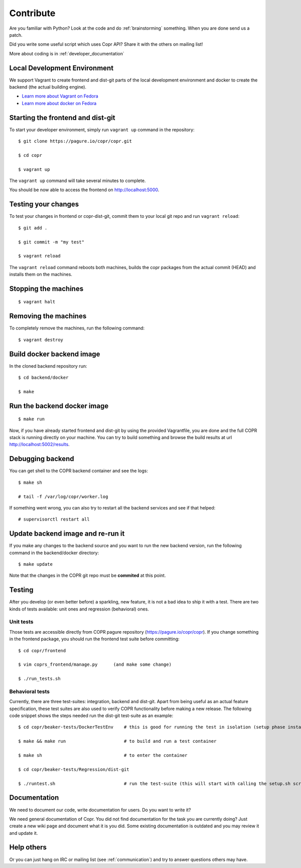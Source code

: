 .. _contribute:

Contribute
==========

Are you familiar with Python? Look at the code and do :ref:`brainstorming` something. When you are done send us a patch.

Did you write some useful script which uses Copr API? Share it with the others on mailing list!

More about coding is in :ref:`developer_documentation`

Local Development Environment
-----------------------------

We support Vagrant to create frontend and dist-git parts of the local development environment and docker to create the backend (the actual building engine). 

- `Learn more about Vagrant on Fedora <https://developer.fedoraproject.org/tools/vagrant/about.html>`_
- `Learn more about docker on Fedora <https://developer.fedoraproject.org/tools/docker/about.html>`_

Starting the frontend and dist-git
----------------------------------

To start your developer environment, simply run ``vagrant up`` command in the repository::

    $ git clone https://pagure.io/copr/copr.git

    $ cd copr

    $ vagrant up

The ``vagrant up`` command will take several minutes to complete.

You should be now able to access the frontend on http://localhost:5000.

Testing your changes
--------------------

To test your changes in frontend or copr-dist-git, commit them to your local git repo and run ``vagrant reload``::

    $ git add .

    $ git commit -m "my test"

    $ vagrant reload


The ``vagrant reload`` command reboots both machines, builds the copr packages from the actual commit (HEAD) and installs them on the machines.

Stopping the machines
---------------------

::

    $ vagrant halt

Removing the machines
---------------------

To completely remove the machines, run the following command::

    $ vagrant destroy


Build docker backend image
--------------------------

In the cloned backend repository run::

    $ cd backend/docker

    $ make

Run the backend docker image
----------------------------

::

    $ make run


Now, if you have already started frontend and dist-git by using the provided Vagrantfile, you are done and the full COPR stack is running directly on your machine. 
You can try to build something and browse the build results at url http://localhost:5002/results.

Debugging backend
-----------------

You can get shell to the COPR backend container and see the logs::

    $ make sh

    # tail -f /var/log/copr/worker.log

If something went wrong, you can also try to restart all the backend services and see if that helped::

    # supervisorctl restart all

Update backend image and re-run it
----------------------------------

If you make any changes to the backend source and you want to run the new backend version, run the following command in the backend/docker directory::

    $ make update

Note that the changes in the COPR git repo must be **commited** at this point.

Testing
-------

After you develop (or even better before) a sparkling, new feature, it is not a bad idea to ship it with a test. There are two kinds of tests available: unit ones and regression (behavioral) ones.

Unit tests
^^^^^^^^^^

Those tests are accessible directly from COPR pagure repository (https://pagure.io/copr/copr). If you change something in the frontend package, you should run the frontend test suite before committing::

    $ cd copr/frontend

    $ vim coprs_frontend/manage.py      (and make some change)

    $ ./run_tests.sh


Behavioral tests
^^^^^^^^^^^^^^^^

Currently, there are three test-suites: integration, backend and dist-git. Apart from being useful as an actual feature specification, these test suites are also used to verify COPR functionality before making a new release. The following code snippet shows the steps needed run the dist-git test-suite as an example::

    $ cd copr/beaker-tests/DockerTestEnv    # this is good for running the test in isolation (setup phase installs packages etc.)

    $ make && make run                      # to build and run a test container

    $ make sh                               # to enter the container

    $ cd copr/beaker-tests/Regression/dist-git

    $ ./runtest.sh                          # run the test-suite (this will start with calling the setup.sh script), in the end you should see lots of GREEN checks saying: 'PASS'

Documentation
-------------

We need to document our code, write documentation for users. Do you want to write it?

We need general documentation of Copr. You did not find documentation for the task you are currently doing? Just create a new wiki page and document what it is you did. Some existing documentation is outdated and you may review it and update it. 


Help others
-----------

Or you can just hang on IRC or mailing list (see :ref:`communication`) and try to answer questions others may have.
